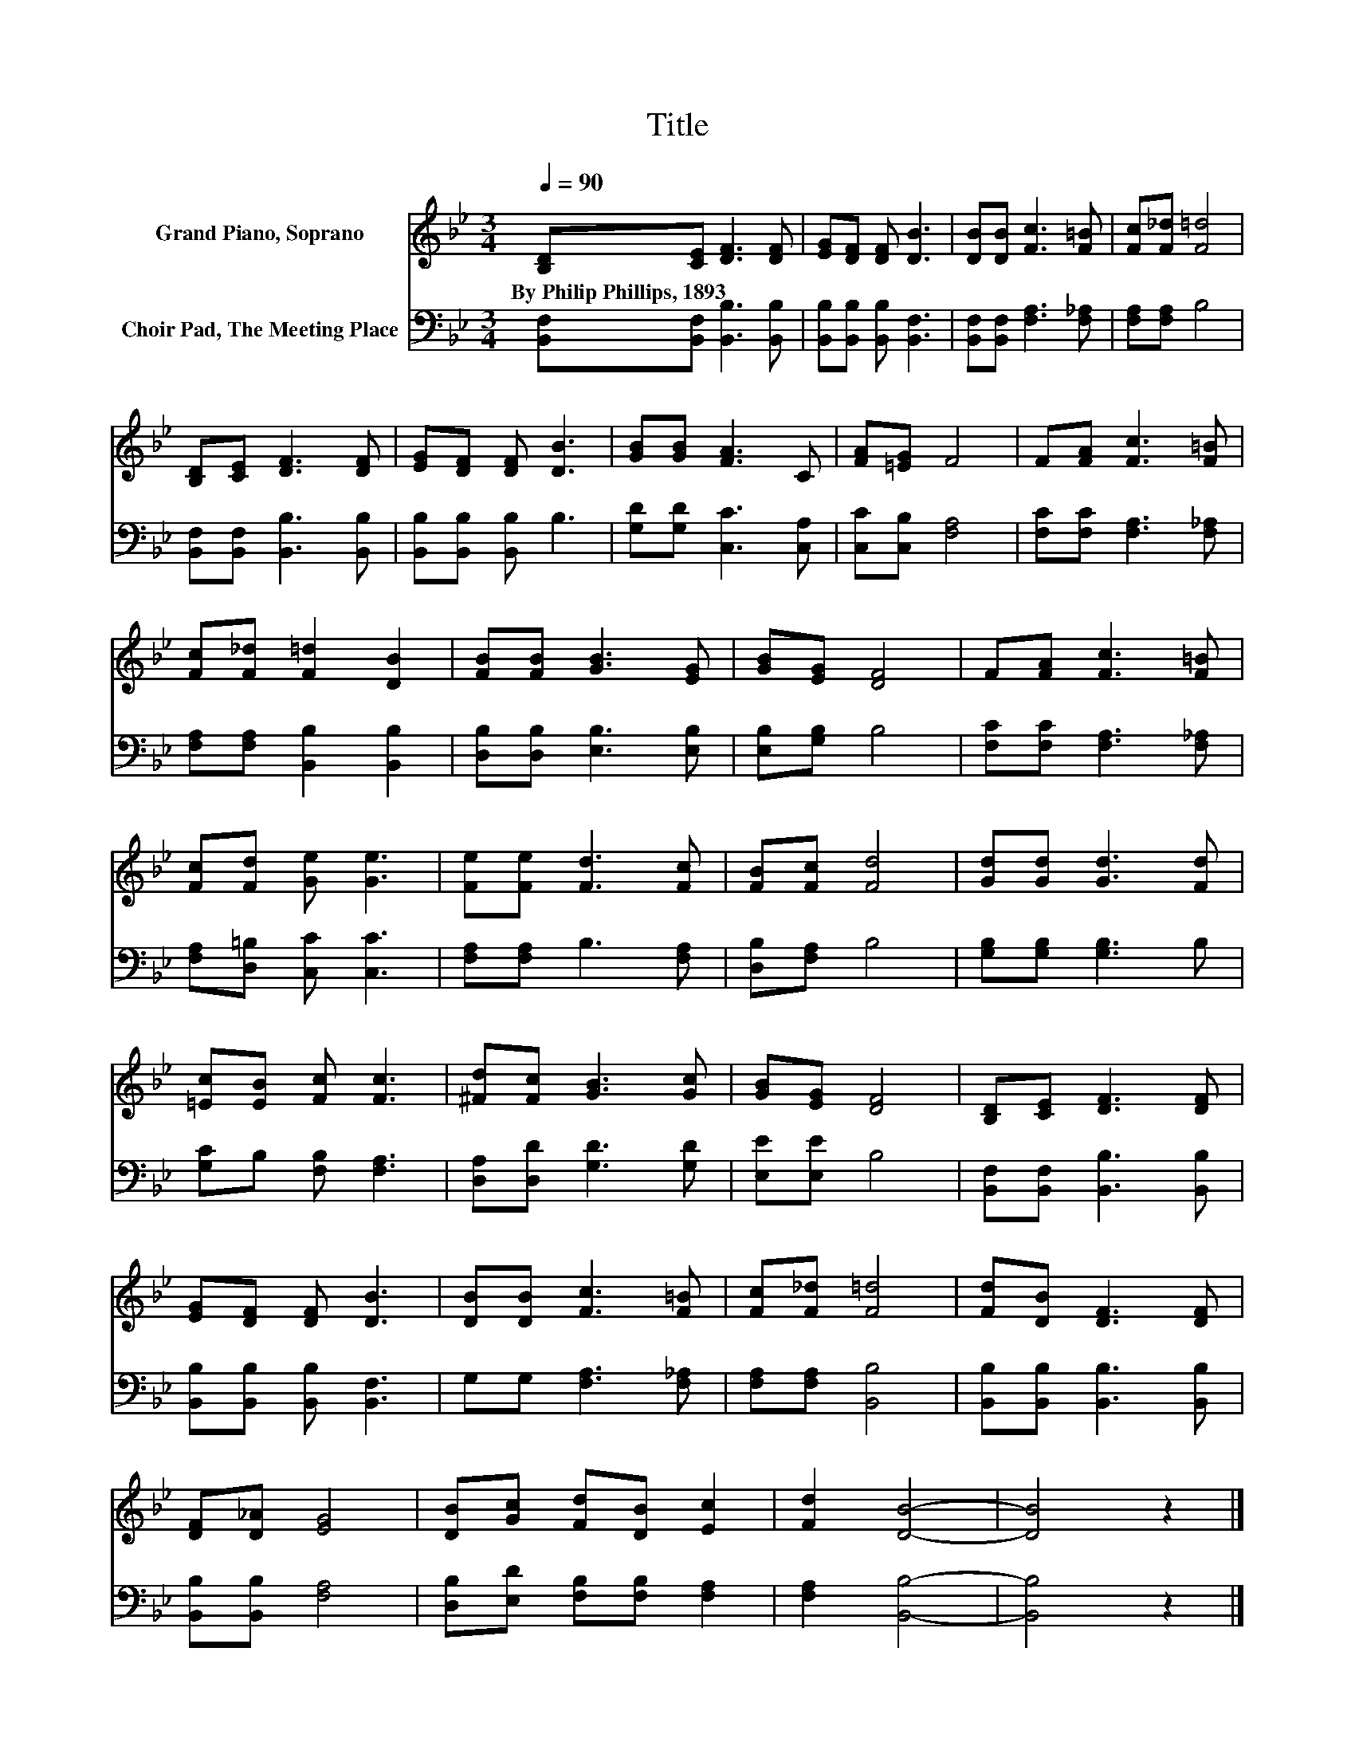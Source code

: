 X:1
T:Title
%%score 1 2
L:1/8
Q:1/4=90
M:3/4
K:Bb
V:1 treble nm="Grand Piano, Soprano"
V:2 bass nm="Choir Pad, The Meeting Place"
V:1
 [B,D][CE] [DF]3 [DF] | [EG][DF] [DF] [DB]3 | [DB][DB] [Fc]3 [F=B] | [Fc][F_d] [F=d]4 | %4
w: By~Philip~Phillips,~1893 * * *||||
 [B,D][CE] [DF]3 [DF] | [EG][DF] [DF] [DB]3 | [GB][GB] [FA]3 C | [FA][=EG] F4 | F[FA] [Fc]3 [F=B] | %9
w: |||||
 [Fc][F_d] [F=d]2 [DB]2 | [FB][FB] [GB]3 [EG] | [GB][EG] [DF]4 | F[FA] [Fc]3 [F=B] | %13
w: ||||
 [Fc][Fd] [Ge] [Ge]3 | [Fe][Fe] [Fd]3 [Fc] | [FB][Fc] [Fd]4 | [Gd][Gd] [Gd]3 [Fd] | %17
w: ||||
 [=Ec][EB] [Fc] [Fc]3 | [^Fd][Fc] [GB]3 [Gc] | [GB][EG] [DF]4 | [B,D][CE] [DF]3 [DF] | %21
w: ||||
 [EG][DF] [DF] [DB]3 | [DB][DB] [Fc]3 [F=B] | [Fc][F_d] [F=d]4 | [Fd][DB] [DF]3 [DF] | %25
w: ||||
 [DF][D_A] [EG]4 | [DB][Gc] [Fd][DB] [Ec]2 | [Fd]2 [DB]4- | [DB]4 z2 |] %29
w: ||||
V:2
 [B,,F,][B,,F,] [B,,B,]3 [B,,B,] | [B,,B,][B,,B,] [B,,B,] [B,,F,]3 | %2
 [B,,F,][B,,F,] [F,A,]3 [F,_A,] | [F,A,][F,A,] B,4 | [B,,F,][B,,F,] [B,,B,]3 [B,,B,] | %5
 [B,,B,][B,,B,] [B,,B,] B,3 | [G,D][G,D] [C,C]3 [C,A,] | [C,C][C,B,] [F,A,]4 | %8
 [F,C][F,C] [F,A,]3 [F,_A,] | [F,A,][F,A,] [B,,B,]2 [B,,B,]2 | [D,B,][D,B,] [E,B,]3 [E,B,] | %11
 [E,B,][G,B,] B,4 | [F,C][F,C] [F,A,]3 [F,_A,] | [F,A,][D,=B,] [C,C] [C,C]3 | %14
 [F,A,][F,A,] B,3 [F,A,] | [D,B,][F,A,] B,4 | [G,B,][G,B,] [G,B,]3 B, | [G,C]B, [F,B,] [F,A,]3 | %18
 [D,A,][D,D] [G,D]3 [G,D] | [E,E][E,E] B,4 | [B,,F,][B,,F,] [B,,B,]3 [B,,B,] | %21
 [B,,B,][B,,B,] [B,,B,] [B,,F,]3 | G,G, [F,A,]3 [F,_A,] | [F,A,][F,A,] [B,,B,]4 | %24
 [B,,B,][B,,B,] [B,,B,]3 [B,,B,] | [B,,B,][B,,B,] [F,A,]4 | [D,B,][E,D] [F,B,][F,B,] [F,A,]2 | %27
 [F,A,]2 [B,,B,]4- | [B,,B,]4 z2 |] %29

